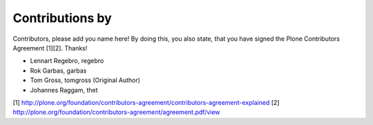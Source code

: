 Contributions by
----------------
Contributors, please add you name here! By doing this, you also state, that you
have signed the Plone Contributors Agreement [1][2]. Thanks!

- Lennart Regebro, regebro
- Rok Garbas, garbas
- Tom Gross, tomgross (Original Author)
- Johannes Raggam, thet

[1] http://plone.org/foundation/contributors-agreement/contributors-agreement-explained
[2] http://plone.org/foundation/contributors-agreement/agreement.pdf/view

